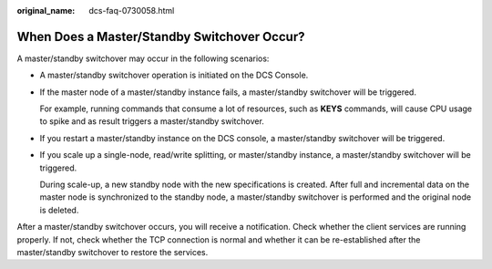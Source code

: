 :original_name: dcs-faq-0730058.html

.. _dcs-faq-0730058:

When Does a Master/Standby Switchover Occur?
============================================

A master/standby switchover may occur in the following scenarios:

-  A master/standby switchover operation is initiated on the DCS Console.

-  If the master node of a master/standby instance fails, a master/standby switchover will be triggered.

   For example, running commands that consume a lot of resources, such as **KEYS** commands, will cause CPU usage to spike and as result triggers a master/standby switchover.

-  If you restart a master/standby instance on the DCS console, a master/standby switchover will be triggered.

-  If you scale up a single-node, read/write splitting, or master/standby instance, a master/standby switchover will be triggered.

   During scale-up, a new standby node with the new specifications is created. After full and incremental data on the master node is synchronized to the standby node, a master/standby switchover is performed and the original node is deleted.

After a master/standby switchover occurs, you will receive a notification. Check whether the client services are running properly. If not, check whether the TCP connection is normal and whether it can be re-established after the master/standby switchover to restore the services.

